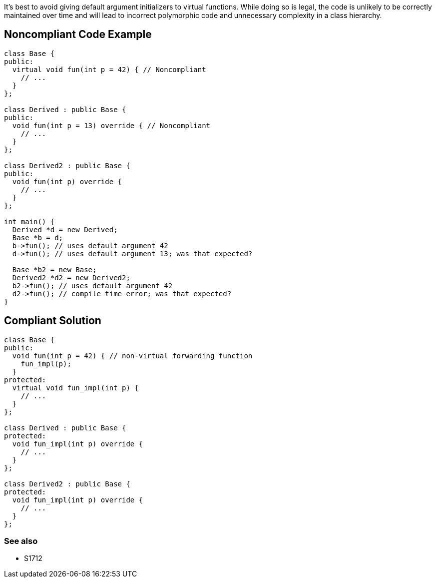 It's best to avoid giving default argument initializers to virtual functions. While doing so is legal, the code is unlikely to be correctly maintained over time and will lead to incorrect polymorphic code and unnecessary complexity in a class hierarchy.

== Noncompliant Code Example

----
class Base {
public:
  virtual void fun(int p = 42) { // Noncompliant
    // ...
  }
};

class Derived : public Base {
public:
  void fun(int p = 13) override { // Noncompliant
    // ...
  }
};

class Derived2 : public Base {
public:
  void fun(int p) override {
    // ...
  }
};

int main() {
  Derived *d = new Derived;
  Base *b = d;
  b->fun(); // uses default argument 42
  d->fun(); // uses default argument 13; was that expected?

  Base *b2 = new Base;
  Derived2 *d2 = new Derived2;
  b2->fun(); // uses default argument 42
  d2->fun(); // compile time error; was that expected?
}
----

== Compliant Solution

----
class Base {
public:
  void fun(int p = 42) { // non-virtual forwarding function
    fun_impl(p);
  }
protected:
  virtual void fun_impl(int p) {
    // ...
  }
};

class Derived : public Base {
protected:
  void fun_impl(int p) override {
    // ...
  }
};

class Derived2 : public Base {
protected:
  void fun_impl(int p) override {
    // ...
  }
};
----

=== See also

* S1712
